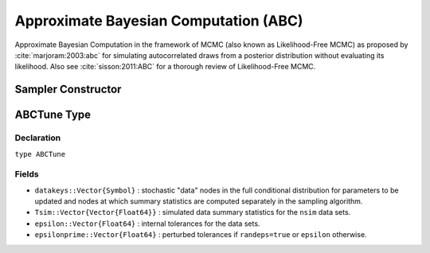 .. index:: Sampling Functions; Approximate Bayesian Computation

.. _section-ABC:

Approximate Bayesian Computation (ABC)
--------------------------------------

Approximate Bayesian Computation in the framework of MCMC (also known as Likelihood-Free MCMC) as proposed by :cite:`marjoram:2003:abc` for simulating autocorrelated draws from a posterior distribution without evaluating its likelihood.  Also see :cite:`sisson:2011:ABC` for a thorough review of Likelihood-Free MCMC.

Sampler Constructor
^^^^^^^^^^^^^^^^^^^

.. function:: ABC(params::ElementOrVector{Symbol}, \
                  scale::ElementOrVector{T<:Real}, summary::Function, \
                  epsilon::Real; kernel::KernelDensityType=SymUniform, \
                  dist::Function=(Tsim, Tobs) -> sqrt(sumabs2(Tsim - Tobs)), \
                  proposal::SymDistributionType=Normal, maxdraw::Integer=1, \
                  nsim::Integer=1, decay::Real=1.0, randeps::Bool=false, \
                  args...)

    Construct a ``Sampler`` object for ABC sampling.  Parameters are assumed to be continuous, but may be constrained or unconstrained.

    **Arguments**

        * ``params`` : stochastic node(s) to be updated with the sampler.  Constrained parameters are mapped to unconstrained space according to transformations defined by the :ref:`section-Stochastic` ``unlist()`` function.
        * ``scale`` : scaling value or vector of the same length as the combined elements of nodes ``params`` for the ``proposal`` distribution.  Values are relative to the unconstrained parameter space, where candidate draws are generated.
        * ``summary`` : function that takes a vector of observed or simulated data and returns a summary statistic or vector of statistics.
        * ``epsilon`` : target tolerance for determining how similar observed and simulated data summary statistics need to be in order to accept a candidate draw.
        * ``kernel`` : weighting kernel density of type ``Biweight``, ``Cosine``, ``Epanechnikov``, ``Normal``, ``SymTriangularDist``, ``SymUniform``, or ``Triweight`` to use in measuring similarity between observed and simulated data summary statistics.  Specified ``epsilon`` determines the standard deviation of Normal kernels and widths of the others.
        * ``dist`` : positive function for the kernel density to compute distance between vectors of observed (``Tobs``) and simulated (``Tsim``) data summary statistics (default: Euclidean distance).
        * ``proposal`` : symmetric distribution of type ``Biweight``, ``Cosine``, ``Epanechnikov``, ``Normal``, ``SymTriangularDist``, ``SymUniform``, or ``Triweight`` to be centered around current parameter values and used to generate proposal draws.  Specified ``scale`` determines the standard deviations of Normal proposals and widths of the others.
        * ``maxdraw`` : maximum number of unaccepted candidates to draw in each call of the sampler.  Draws are generated until one is accepted or the maximum is reached.  Larger values increase acceptance rates at the expense of longer runtimes.
        * ``nsim`` : number of data sets to simulate in deciding whether to accept a candidate draw.  Larger values lead to closer approximations of the target distribution at the expense of longer runtimes.
        * ``decay`` : if ``0 < decay <= 1``, the rate at which internal tolerances are monotonically decreased from the initial distance between observed and simulated summary statistics toward the maximum of each subsequent distance and ``epsilon``; if ``decay = 0``, internal tolerances are fixed at ``epsilon``.
        * ``randeps`` : whether to perturb internal tolerances by random exponential variates.
        * ``args...`` : additional keyword arguments to be passed to the ``dist`` function.

    **Value**

        Returns a ``Sampler{ABCTune}`` type object.

    **Example**

        See the :ref:`ABC Line <example-Line_ABC>`, :ref:`GK <example-gk>`, and other :ref:`section-Examples`.

.. index:: Sampler Types; ABCTune

ABCTune Type
^^^^^^^^^^^^

Declaration
```````````

``type ABCTune``

Fields
``````

* ``datakeys::Vector{Symbol}`` : stochastic "data" nodes in the full conditional distribution for parameters to be updated and nodes at which summary statistics are computed separately in the sampling algorithm.
* ``Tsim::Vector{Vector{Float64}}`` : simulated data summary statistics for the ``nsim`` data sets.
* ``epsilon::Vector{Float64}`` : internal tolerances for the data sets.
* ``epsilonprime::Vector{Float64}`` : perturbed tolerances if ``randeps=true`` or ``epsilon`` otherwise.
